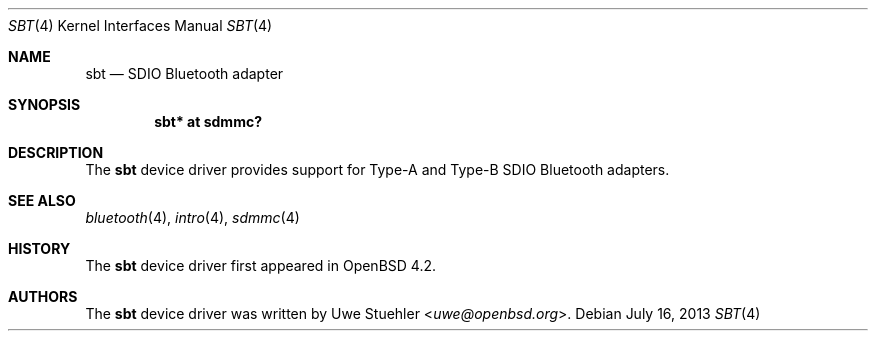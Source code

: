 .\"	$OpenBSD: sbt.4,v 1.2 2013/07/16 16:05:49 schwarze Exp $
.\"
.\" Uwe Stuehler, 2007. Public Domain.
.\"
.Dd $Mdocdate: July 16 2013 $
.Dt SBT 4
.Os
.Sh NAME
.Nm sbt
.Nd SDIO Bluetooth adapter
.Sh SYNOPSIS
.Cd "sbt* at sdmmc?"
.Sh DESCRIPTION
The
.Nm
device driver provides support for Type-A and Type-B SDIO Bluetooth
adapters.
.Sh SEE ALSO
.Xr bluetooth 4 ,
.Xr intro 4 ,
.Xr sdmmc 4
.Sh HISTORY
The
.Nm
device driver first appeared in
.Ox 4.2 .
.Sh AUTHORS
.An -nosplit
The
.Nm
device driver was written by
.An Uwe Stuehler Aq Mt uwe@openbsd.org .
